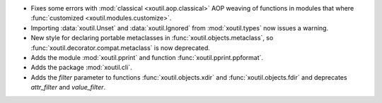 - Fixes some errors with :mod:`classical <xoutil.aop.classical>` AOP weaving of
  functions in modules that where :func:`customized
  <xoutil.modules.customize>`.

- Importing :data:`xoutil.Unset` and :data:`xoutil.Ignored` from
  :mod:`xoutil.types` now issues a warning.

- New style for declaring portable metaclasses in
  :func:`xoutil.objects.metaclass`, so
  :func:`xoutil.decorator.compat.metaclass` is now deprecated.

- Adds the module :mod:`xoutil.pprint` and function
  :func:`xoutil.pprint.ppformat`.

- Adds the package :mod:`xoutil.cli`.

- Adds the `filter` parameter to functions :func:`xoutil.objects.xdir` and
  :func:`xoutil.objects.fdir` and deprecates `attr_filter` and
  `value_filter`.
